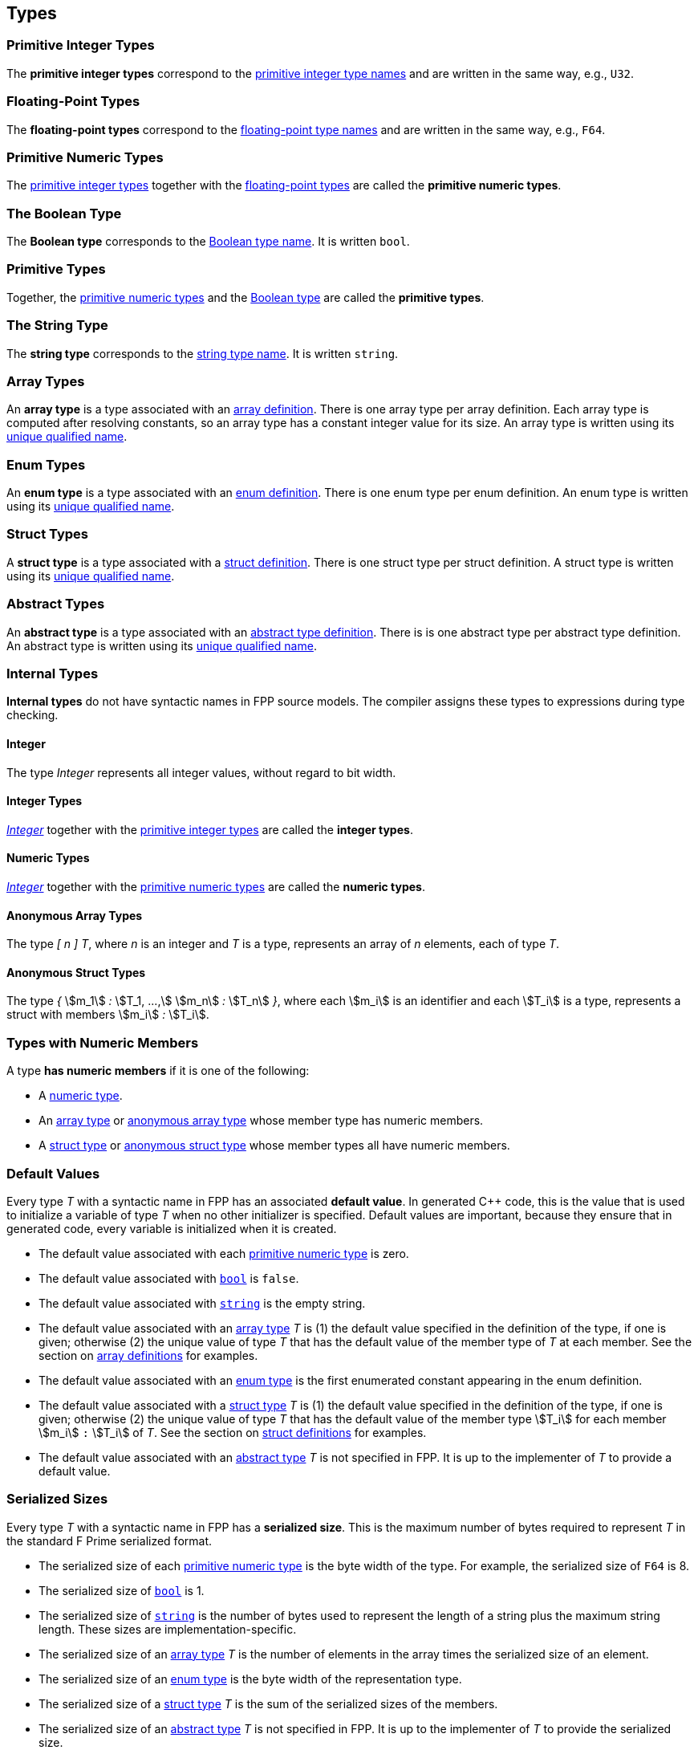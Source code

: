 == Types

=== Primitive Integer Types

The *primitive integer types* correspond to the 
<<Type-Names_Primitive-Integer-Type-Names,primitive integer type names>>
and are written in the same way, e.g., `U32`.

=== Floating-Point Types

The *floating-point types* correspond to the
<<Type-Names_Floating-Point-Type-Names,floating-point type names>>
and are written in the same way, e.g., `F64`.

=== Primitive Numeric Types

The <<Types_Primitive-Integer-Types,primitive integer types>>
together with the <<Types_Floating-Point-Types,floating-point types>> are 
called the *primitive numeric types*.

=== The Boolean Type

The *Boolean type* corresponds to the
<<Type-Names_The-Boolean-Type-Name,Boolean type name>>.
It is written `bool`.

=== Primitive Types

Together, the <<Types_Primitive-Numeric-Types,primitive numeric types>>
and the
<<Types_The-Boolean-Type,Boolean type>>
are called the *primitive types*.


=== The String Type

The *string type* corresponds to the
<<Type-Names_The-String-Type-Name,string type name>>.
It is written `string`.

=== Array Types

An *array type* is a type associated with an
<<Definitions_Array-Definitions,array definition>>.
There is one array type per array definition.
Each array type is computed after resolving constants,
so an array type has a constant integer value for its size.
An array type is written using its 
<<Scoping-of-Names_Names-of-Definitions,unique qualified
name>>.

=== Enum Types

An *enum type* is a type associated with an
<<Definitions_Enum-Definitions,enum definition>>.
There is one enum type per enum definition.
An enum type is written using its
<<Scoping-of-Names_Names-of-Definitions,unique qualified
name>>.

=== Struct Types

A *struct type* is a type associated with a
<<Definitions_Struct-Definitions,struct definition>>.
There is one struct type per struct definition.
A struct type is written using its
<<Scoping-of-Names_Names-of-Definitions,unique qualified
name>>.

=== Abstract Types

An *abstract type* is a type associated with an
<<Definitions_Abstract-Type-Definitions,abstract type definition>>.
There is is one abstract type per abstract type definition.
An abstract type is written using its 
<<Scoping-of-Names_Names-of-Definitions,unique qualified
name>>.

=== Internal Types

*Internal types* do not have syntactic names in FPP source models.
The compiler assigns these types to expressions during type checking.

==== Integer

The type _Integer_ represents all integer values, without regard
to bit width.

==== Integer Types

<<Types_Internal-Types_Integer,_Integer_>> together with the 
<<Types_Primitive-Integer-Types,primitive integer types>> are called
the *integer types*.

==== Numeric Types

<<Types_Internal-Types_Integer,_Integer_>> together with the 
<<Types_Primitive-Numeric-Types,primitive numeric types>> are called
the *numeric types*.

==== Anonymous Array Types

The type _[_ _n_ _]_ _T_, where _n_
is an integer and _T_ is a type, represents an array of _n_ elements,
each of type _T_.

==== Anonymous Struct Types

The type _{_ stem:[m_1] _:_ stem:[T_1, ...,] stem:[m_n] _:_ stem:[T_n] _}_,
where each stem:[m_i] is an identifier and each stem:[T_i] is a type,
represents a struct with members stem:[m_i] _:_ stem:[T_i].

=== Types with Numeric Members

A type *has numeric members* if it is one of the following:

* A <<Types_Internal-Types_Numeric-Types,numeric type>>.

* An <<Types_Array-Types,array type>> or
<<Types_Internal-Types_Anonymous-Array-Types,anonymous array type>> whose 
member type has numeric members.

* A <<Types_Struct-Types,struct type>> or
<<Types_Internal-Types_Anonymous-Struct-Types,anonymous struct type>> whose 
member types all have numeric members.

=== Default Values

Every type _T_ with a syntactic name in FPP has an associated *default 
value*.
In generated C++ code, this is the value that is used to initialize a variable 
of type _T_
when no other initializer is specified.
Default values are important, because they ensure that in generated code,
every variable is initialized when it is created.

* The default value associated with each 
<<Types_Primitive-Numeric-Types,primitive numeric type>> is zero.

* The default value associated with
<<Types_The-Boolean-Type,`bool`>> is `false`.

* The default value associated with
<<Types_The-String-Type,`string`>> is the empty string.

* The default value associated with an
<<Types_Array-Types,array type>> _T_ is (1)
the default value specified in the definition of the type,
if one is given; otherwise (2) the unique value
of type _T_ that has the default value of the member type
of _T_ at each member.
See the section on <<Definitions_Array-Definitions,
array definitions>> for examples.

* The default value associated with an
<<Types_Enum-Types,enum type>> is the first
enumerated constant appearing in the enum definition.

* The default value associated with a
<<Types_Struct-Types,struct type>> _T_ is (1)
the default value specified in the definition of the type,
if one is given; otherwise (2) the unique value of type
_T_ that has the default value of the member type stem:[T_i]
for each member stem:[m_i] `:` stem:[T_i] of _T_.
See the section on <<Definitions_Struct-Definitions,
struct definitions>> for examples.

* The default value associated with an
<<Types_Abstract-Types,abstract type>> _T_ is not specified
in FPP.
It is up to the implementer of _T_ to provide a default value.

=== Serialized Sizes

Every type _T_ with a syntactic name in FPP has a *serialized size*.
This is the maximum number of bytes required to
represent _T_ in the standard F Prime serialized
format.

* The serialized size of each 
<<Types_Primitive-Numeric-Types,primitive numeric type>> is
the byte width of the type.
For example, the serialized size of `F64` is 8.

* The serialized size of
<<Types_The-Boolean-Type,`bool`>> is 1.

* The serialized size of
<<Types_The-String-Type,`string`>> is the number of bytes used to represent the 
length of a string
plus the maximum string length. These sizes are
implementation-specific.

* The serialized size of an
<<Types_Array-Types,array type>> _T_ is 
the number of elements in the array times the
serialized size of an element.

* The serialized size of an
<<Types_Enum-Types,enum type>> is the 
byte width of the representation type.

* The serialized size of a
<<Types_Struct-Types,struct type>> _T_ is 
the sum of the serialized sizes of the members.

* The serialized size of an
<<Types_Abstract-Types,abstract type>> _T_ is not specified
in FPP.
It is up to the implementer of _T_ to provide the serialized size.
